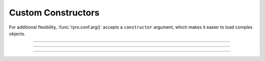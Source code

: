 .. Comment: this file is automatically generated by `update_example_docs.py`.
   It should not be modified manually.

Custom Constructors
==========================================


For additional flexibility, :func:`tyro.conf.arg()` accepts a ``constructor`` argument,
which makes it easier to load complex objects.



.. code-block:: python
        :linenos:


        import dataclasses
        import json as json_
        from typing import Dict

        from typing_extensions import Annotated

        import tyro


        def dict_json_constructor(json: str) -> dict:
            """Construct a dictionary from a JSON string. Raises a ValueError if it fails."""
            out = json_.loads(json)
            if not isinstance(out, dict):
                raise ValueError(f"{json} is not a dictionary!")
            return out


        # A dictionary type, but `tyro` will construct it with JSON.
        JsonDict = Annotated[dict, tyro.conf.arg(constructor=dict_json_constructor)]


        def main(
            dict1: JsonDict,
            dict2: JsonDict = {"default": None},
        ) -> None:
            print(dict1)
            print(dict2)


        if __name__ == "__main__":
            tyro.cli(main)

------------

.. raw:: html

        <kbd>python 04_additional/10_custom_constructors.py --help</kbd>

.. program-output:: python ../../examples/04_additional/10_custom_constructors.py --help

------------

.. raw:: html

        <kbd>python 04_additional/10_custom_constructors.py --dict1.json '{"hello": "world"}'</kbd>

.. program-output:: python ../../examples/04_additional/10_custom_constructors.py --dict1.json '{"hello": "world"}'

------------

.. raw:: html

        <kbd>python 04_additional/10_custom_constructors.py --dict1.json '{"hello": "world"}`' --dict2.json '{"hello": "world"}'</kbd>

.. program-output:: python ../../examples/04_additional/10_custom_constructors.py --dict1.json '{"hello": "world"}`' --dict2.json '{"hello": "world"}'

